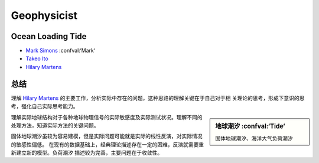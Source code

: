 Geophysicist
========================

Ocean Loading Tide
------------------------

- `Mark Simons`_ :confval:‘Mark‘

- `Takeo Ito`_

- `Hilary Martens`_

总结
------------------------

理解 `Hilary Martens`_ 的主要工作，分析实际中存在的问题，这种思路的理解关键在于自己对于相
关理论的思考，形成下意识的思考，强化自己实际思考能力。

.. sidebar:: 地球潮汐 :confval:‘Tide‘
    
    固体地球潮汐、海洋大气负荷潮汐

理解实际地球结构对于各种地球物理信号的实际敏感度及实际测试状况。理解不同的处理方法，知道实际方法的关键问题。

固体地球潮汐虽较为容易建模，但是实际问题可能就是实际的线性反演，对实际情况的敏感性偏低。
在现有的数据基础上，经典理论描述存在一定的困难，反演就需要重新建立新的模型。负荷潮汐
描述较为完善，主要问题在于收敛性。

.. _`Mark Simons`: http://web.gps.caltech.edu/~simons/
.. _`Takeo Ito`: http://www.seis.nagoya-u.ac.jp/~take/Itos_Page/CV_%28IN_ENGLISH%29.html
.. _`Hilary Martens`: http://hs.umt.edu/geosciences/people/default.php?s=hmartens

